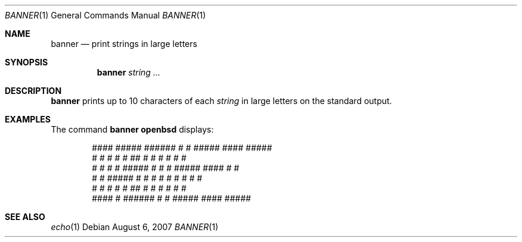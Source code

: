 .\"	$OpenBSD: banner.1,v 1.8 2007/08/06 19:16:06 sobrado Exp $
.\"	$NetBSD: banner.1,v 1.1.1.1 1995/04/09 05:53:04 cgd Exp $
.\"
.\"	@(#)Copyright (c) 1995, Simon J. Gerraty.
.\"
.\"	This is free software.	It comes with NO WARRANTY.
.\"	Permission to use, modify and distribute this source code
.\"	is granted subject to the following conditions.
.\"	1/ that the above copyright notice and this notice
.\"	are preserved in all copies and that due credit be given
.\"	to the author.
.\"	2/ that any changes to this code are clearly commented
.\"	as such so that the author does not get blamed for bugs
.\"	other than his own.
.\"
.\"	Please send copies of changes and bug-fixes to:
.\"	sjg@zen.void.oz.au
.\"
.Dd $Mdocdate: August 6 2007 $
.Dt BANNER 1
.Os
.Sh NAME
.Nm banner
.Nd print strings in large letters
.Sh SYNOPSIS
.Nm banner
.Ar string ...
.Sh DESCRIPTION
.Nm
prints up to 10 characters of each
.Ar string
in large letters on the standard output.
.Sh EXAMPLES
The command
.Ic banner openbsd
displays:
.Bd -literal -offset indent
  ####   #####   ######  #    #  #####    ####   #####
 #    #  #    #  #       ##   #  #    #  #       #    #
 #    #  #    #  #####   # #  #  #####    ####   #    #
 #    #  #####   #       #  # #  #    #       #  #    #
 #    #  #       #       #   ##  #    #  #    #  #    #
  ####   #       ######  #    #  #####    ####   #####
.Ed
.Sh SEE ALSO
.Xr echo 1
